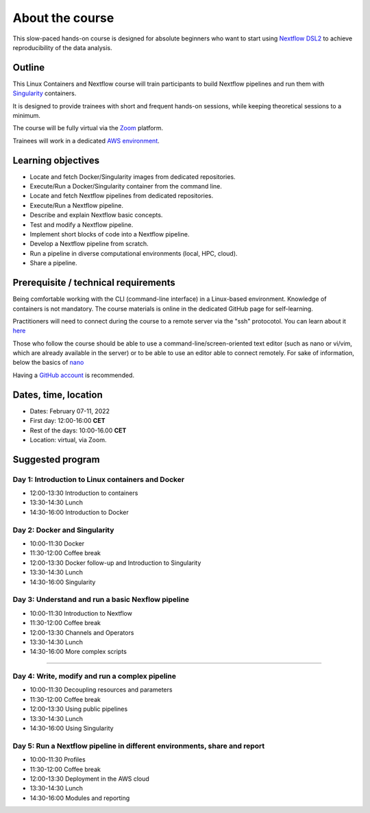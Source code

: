 .. _home-page-about:

**************
About the course
**************


.. autosummary::
   :toctree: generated


This slow-paced hands-on course is designed for absolute beginners who want to start using  `Nextflow DSL2 <https://www.nextflow.io>`_ to achieve reproducibility of the data analysis.


.. |luca| image:: images/lcozzuto.jpg
  :alt: Alternative text

.. |toni| image:: images/thermoso.jpg
  :alt: Alternative text

.. |julia| image:: images/jponomarenko.jpg
  :alt: Alternative text

.. |kghedra| image:: images/jponomarenko.jpg
  :alt: Alternative text


.. list-table:: Main instructors:
   :widths: 50 50 50
   :header-rows: 1

   * - Luca Cozzuto
     - Toni Hermoso
     - Julia Ponomarenko
     - Kais Ghedra
   * - |luca|
     - |toni|
     - |julia|
     - |kghedra|

.. _home-page-outline:

Outline
============

This Linux Containers and Nextflow course will train participants to build Nextflow pipelines and run them with `Singularity <https://sylabs.io/singularity/>`_ containers.

It is designed to provide trainees with short and frequent hands-on sessions, while keeping theoretical sessions to a minimum.

The course will be fully virtual via the `Zoom <https://zoom.us/>`_ platform.

Trainees will work in a dedicated `AWS environment <https://en.wikipedia.org/wiki/AWS/>`_.


.. _home-page-learning:

Learning objectives
============

* Locate and fetch Docker/Singularity images from dedicated repositories.
* Execute/Run a Docker/Singularity container from the command line.
* Locate and fetch Nextflow pipelines from dedicated repositories.
* Execute/Run a Nextflow pipeline.
* Describe and explain Nextflow basic concepts.
* Test and modify a Nextflow pipeline.
* Implement short blocks of code into a Nextflow pipeline.
* Develop a Nextflow pipeline from scratch.
* Run a pipeline in diverse computational environments (local, HPC, cloud).
* Share a pipeline.

.. _home-page-prereq:

Prerequisite / technical requirements
============


Being comfortable working with the CLI (command-line interface) in a Linux-based environment.
Knowledge of containers is not mandatory. The course materials is online in the dedicated GitHub page for self-learning.

Practitioners will need to connect during the course to a remote server via the "ssh" protocotol. You can learn about it `here <https://www.hostinger.com/tutorials/ssh-tutorial-how-does-ssh-work>`_

Those who follow the course should be able to use a command-line/screen-oriented text editor (such as nano or vi/vim, which are already available in the server) or to be able to use an editor able to connect remotely. For sake of information, below the basics of `nano <https://wiki.gentoo.org/wiki/Nano/Basics_Guide>`_

Having a `GitHub account <https://github.com/join>`_ is recommended.

.. _home-page-dates:

Dates, time, location
============

* Dates: February 07-11, 2022

* First day: 12:00-16:00 **CET**
* Rest of the days: 10:00-16.00 **CET**

* Location: virtual, via Zoom.

.. _home-page-program:


Suggested program
============


.. _home-page-day1:

Day 1: Introduction to Linux containers and Docker
-------------

* 12:00-13:30 Introduction to containers
* 13:30-14:30 Lunch
* 14:30-16:00 Introduction to Docker

.. _home-page-day2:

Day 2: Docker and Singularity
-------------

* 10:00-11:30 Docker
* 11:30-12:00 Coffee break
* 12:00-13:30 Docker follow-up and Introduction to Singularity
* 13:30-14:30 Lunch
* 14:30-16:00 Singularity

.. _home-page-day3:

Day 3: Understand and run a basic Nexflow pipeline
---------------

* 10:00-11:30 Introduction to Nextflow
* 11:30-12:00 Coffee break
* 12:00-13:30 Channels and Operators
* 13:30-14:30 Lunch
* 14:30-16:00 More complex scripts
-------------

.. _home-page-day4:

Day 4: Write, modify and run a complex pipeline
-------------

* 10:00-11:30 Decoupling resources and parameters
* 11:30-12:00 Coffee break
* 12:00-13:30 Using public pipelines
* 13:30-14:30 Lunch
* 14:30-16:00 Using Singularity


.. _home-page-day5:

Day 5: Run a Nextflow pipeline in different environments, share and report
-------------

* 10:00-11:30 Profiles
* 11:30-12:00 Coffee break
* 12:00-13:30 Deployment in the AWS cloud
* 13:30-14:30 Lunch
* 14:30-16:00 Modules and reporting

